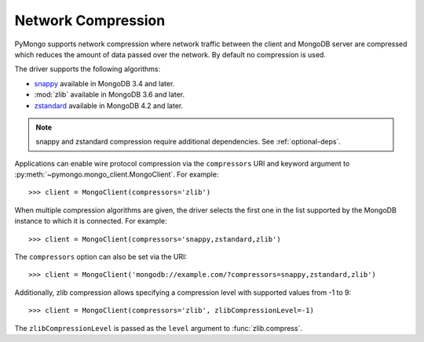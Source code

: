 
.. _network-compression-example:

Network Compression
===================

PyMongo supports network compression where network traffic between the client
and MongoDB server are compressed which reduces the amount of data passed
over the network. By default no compression is used.

The driver supports the following algorithms:

- `snappy <https://pypi.org/project/python-snappy>`_ available in MongoDB 3.4 and later.
- :mod:`zlib` available in MongoDB 3.6 and later.
- `zstandard <https://pypi.org/project/zstandard/>`_ available in MongoDB 4.2 and later.

.. note:: snappy and zstandard compression require additional dependencies. See :ref:`optional-deps`.

Applications can enable wire protocol compression via the ``compressors`` URI and
keyword argument to :py:meth:`~pymongo.mongo_client.MongoClient`. For example::

  >>> client = MongoClient(compressors='zlib')

When multiple compression algorithms are given, the driver selects the first one in the
list supported by the MongoDB instance to which it is connected. For example::

  >>> client = MongoClient(compressors='snappy,zstandard,zlib')

The ``compressors`` option can also be set via the URI::

  >>> client = MongoClient('mongodb://example.com/?compressors=snappy,zstandard,zlib')

Additionally, zlib compression allows specifying a compression level with supported values from -1 to 9::

  >>> client = MongoClient(compressors='zlib', zlibCompressionLevel=-1)

The ``zlibCompressionLevel`` is passed as the ``level`` argument to :func:`zlib.compress`.

.. seealso:: The MongoDB documentation on `network compression URI options <https://dochub.mongodb.org/core/compression-options>`_.
